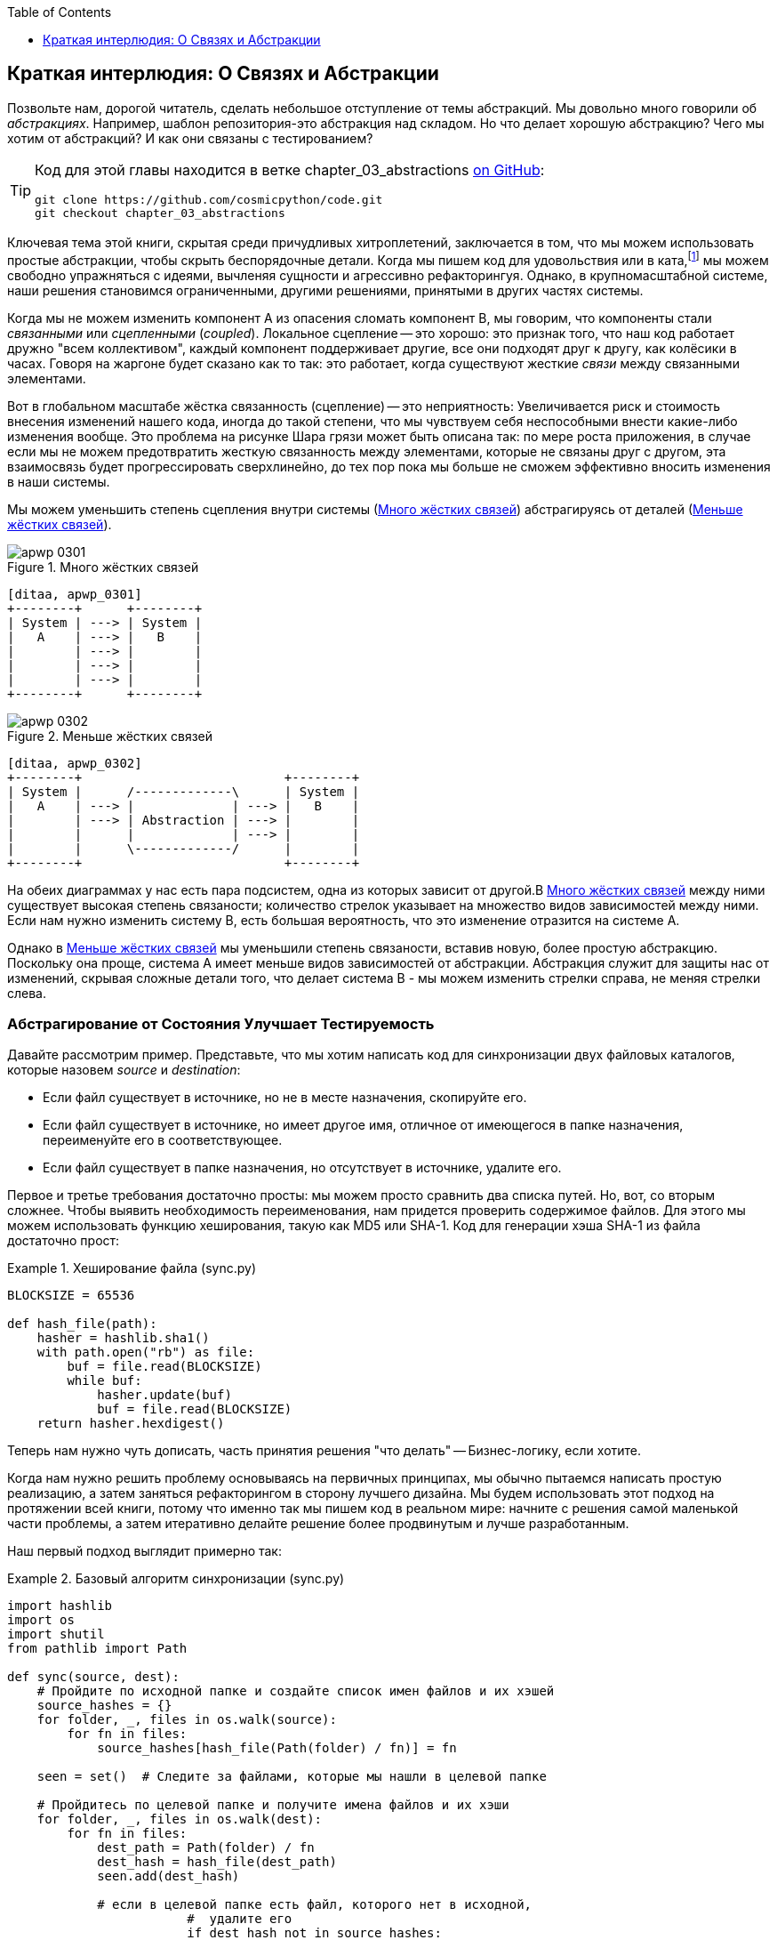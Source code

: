 :doctype: book
:source-highlighter: pygments
:icons: font
:toc: left
:toclevels: 1


[[chapter_03_abstractions]]
== Краткая интерлюдия: О Связях [.keep-together]#и Абстракции#

((("abstractions", id="ix_abs")))
Позвольте нам, дорогой читатель, сделать небольшое отступление от темы абстракций. Мы довольно много говорили об _абстракциях_. Например, шаблон репозитория-это абстракция над складом. Но что делает хорошую абстракцию?  Чего мы хотим от абстракций?  И как они связаны с тестированием?


[TIP]
====
Код для этой главы находится в
ветке chapter_03_abstractions https://oreil.ly/k6MmV[on GitHub]:

----
git clone https://github.com/cosmicpython/code.git
git checkout chapter_03_abstractions
----
====


((("katas")))
Ключевая тема этой книги, скрытая среди причудливых хитроплетений, заключается в том, что мы можем использовать простые абстракции, чтобы скрыть беспорядочные детали. Когда мы пишем код для удовольствия или в ката,footnote:[code kata - это концепция, предлагающая оттачивать навыки программиста делая небольшие проблемы много раз, пытаясь улучшить код на каждой итерации. Название происходит от аналогии с Ката боевых искусств , где формы (aka kata) - это практика, выполняемая над и в результате улучшений. code kata - это небольшая, содержательная задача программирования, часто используемая для практики TDD. См. https://oreil.ly/vhjju["Kata—The Only Way to Learn TDD"] автор: Питер Провост.] мы можем свободно упражняться с идеями, вычленяя сущности и агрессивно рефакторингуя. Однако, в крупномасштабной системе, наши решения становимся ограниченными, другими решениями, принятыми в других частях системы.

((("coupling")))
((("cohesion, high, between coupled elements")))
Когда мы не можем изменить компонент A из опасения сломать компонент B, мы говорим, что компоненты стали _связанными_ или _сцепленными_   (_coupled_). Локальное сцепление -- это хорошо: это признак того, что наш код работает дружно "всем коллективом", каждый компонент поддерживает другие, все они подходят друг к другу, как колёсики в часах. Говоря на жаргоне будет сказано как то так: это работает, когда существуют жесткие _связи_ между связанными элементами.

((("Ball of Mud pattern")))
((("coupling", "disadvantages of")))
Вот в глобальном масштабе жёстка связанность (сцепление) -- это неприятность: Увеличивается риск и стоимость внесения изменений нашего кода, иногда до такой степени, что мы чувствуем себя неспособными внести какие-либо изменения вообще. Это проблема на рисунке Шара грязи может быть описана так: по мере роста приложения, в случае если мы не можем предотвратить жесткую связанность между элементами, которые не связаны друг с другом, эта взаимосвязь будет прогрессировать сверхлинейно, до тех пор пока мы больше не сможем эффективно вносить изменения в наши системы.

((("abstractions", "using to reduce coupling")))
((("coupling", "reducing by abstracting away details")))
Мы можем уменьшить степень сцепления внутри системы
(<<coupling_illustration1>>) абстрагируясь от деталей
(<<coupling_illustration2>>).

[role="width-50"]
[[coupling_illustration1]]
.Много жёстких связей
image::images/apwp_0301.png[]
[role="image-source"]
----
[ditaa, apwp_0301]
+--------+      +--------+
| System | ---> | System |
|   A    | ---> |   B    |
|        | ---> |        |
|        | ---> |        |
|        | ---> |        |
+--------+      +--------+
----

[role="width-90"]
[[coupling_illustration2]]
.Меньше жёстких связей
image::images/apwp_0302.png[]
[role="image-source"]
----
[ditaa, apwp_0302]
+--------+                           +--------+
| System |      /-------------\      | System |
|   A    | ---> |             | ---> |   B    |
|        | ---> | Abstraction | ---> |        |
|        |      |             | ---> |        |
|        |      \-------------/      |        |
+--------+                           +--------+
----



На обеих диаграммах у нас есть пара подсистем, одна из которых зависит от другой.В <<coupling_illustration1>> между ними существует высокая степень связаности; количество стрелок указывает на множество видов зависимостей между ними. Если нам нужно изменить систему B, есть большая вероятность, что это изменение отразится на системе A.

Однако в <<coupling_illustration2>> мы уменьшили степень связаности, вставив новую, более простую абстракцию. Поскольку она проще, система А имеет меньше видов зависимостей от абстракции. Абстракция служит для защиты нас от изменений, скрывая сложные детали того, что делает система B - мы можем изменить стрелки справа, не меняя стрелки слева.

[role="pagebreak-before less_space"]
=== Абстрагирование от Состояния Улучшает Тестируемость

((("abstractions", "abstracting state to aid testability", id="ix_absstate")))
((("testing", "abstracting state to aid testability", id="ix_tstabs")))
((("state", "abstracting to aid testability", id="ix_stateabs")))
((("filesystems", "writing code to synchronize source and target directories", id="ix_filesync")))
Давайте рассмотрим пример. Представьте, что мы хотим написать код для синхронизации двух файловых каталогов, которые назовем _source_ и _destination_:

* Если файл существует в источнике, но не в месте назначения, скопируйте его.
* Если файл существует в источнике, но имеет другое имя, отличное от имеющегося в папке назначения, переименуйте его в соответствующее.
* Если файл существует в папке назначения, но отсутствует в источнике, удалите его.

((("hashing a file")))
Первое и третье требования достаточно просты: мы можем просто сравнить два списка путей. Но, вот, со вторым сложнее. Чтобы выявить необходимость переименования, нам придется проверить содержимое файлов. Для этого мы можем использовать функцию хеширования, такую ​​как MD5 или SHA-1. Код для генерации хэша SHA-1 из файла достаточно прост:

[[hash_file]]
.Хеширование файла (sync.py)
====
[source,python]
----
BLOCKSIZE = 65536

def hash_file(path):
    hasher = hashlib.sha1()
    with path.open("rb") as file:
        buf = file.read(BLOCKSIZE)
        while buf:
            hasher.update(buf)
            buf = file.read(BLOCKSIZE)
    return hasher.hexdigest()
----
====

Теперь нам нужно чуть дописать, часть принятия решения "что делать" -- Бизнес-логику, если хотите.

Когда нам нужно решить проблему основываясь на первичных принципах, мы обычно пытаемся написать простую реализацию, а затем заняться рефакторингом в сторону лучшего дизайна. Мы будем использовать этот подход на протяжении всей книги, потому что именно так мы пишем код в реальном мире: начните с решения самой маленькой части проблемы, а затем итеративно делайте решение более продвинутым и лучше разработанным.

////
[SG] this may just be my lack of Python experience but it would have helped me to see from pathlib import Path before this code snippet so that I might be able to guess the type of object "path" in hash_file(path)  - I guess a type hint would be too much to ask..
////

Наш первый подход выглядит примерно так:

[[sync_first_cut]]
.Базовый алгоритм синхронизации (sync.py)
====
[source,python]
[role="non-head"]
----
import hashlib
import os
import shutil
from pathlib import Path

def sync(source, dest):
    # Пройдите по исходной папке и создайте список имен файлов и их хэшей
    source_hashes = {}
    for folder, _, files in os.walk(source):
        for fn in files:
            source_hashes[hash_file(Path(folder) / fn)] = fn

    seen = set()  # Следите за файлами, которые мы нашли в целевой папке

    # Пройдитесь по целевой папке и получите имена файлов и их хэши
    for folder, _, files in os.walk(dest):
        for fn in files:
            dest_path = Path(folder) / fn
            dest_hash = hash_file(dest_path)
            seen.add(dest_hash)

            # если в целевой папке есть файл, которого нет в исходной, 
			#  удалите его
			if dest_hash not in source_hashes:
                dest_path.remove()

            # если в target есть файл, который имеет другой путь в source,
            # переместите его на правильный путь
            elif dest_hash in source_hashes and fn != source_hashes[dest_hash]:
                shutil.move(dest_path, Path(folder) / source_hashes[dest_hash])

    # для каждого файла, который появляется в исходной папке, 
	# но не в целевой, скопируйте его в целевую
    for src_hash, fn in source_hashes.items():
        if src_hash not in seen:
            shutil.copy(Path(source) / fn, Path(dest) / fn)
----
====

Фантастика! У нас есть какой-то код, и он _выглядит_ нормально, но прежде чем мы запустим его на жестком диске, может быть, нам стоит его протестировать. Как мы будем тестировать такие штуковины?


[[ugly_sync_tests]]
.Парочка сквозных тестов (test_sync.py)
====
[source,python]
[role="non-head"]
----
def test_when_a_file_exists_in_the_source_but_not_the_destination():
    try:
        source = tempfile.mkdtemp()
        dest = tempfile.mkdtemp()

        content = "Я очень полезный файл"
        (Path(source) / 'my-file').write_text(content)

        sync(source, dest)

        expected_path = Path(dest) /  'my-file'
        assert expected_path.exists()
        assert expected_path.read_text() == content

    finally:
        shutil.rmtree(source)
        shutil.rmtree(dest)


def test_when_a_file_has_been_renamed_in_the_source():
    try:
        source = tempfile.mkdtemp()
        dest = tempfile.mkdtemp()

        content = "Я файл, который был переименован"
        source_path = Path(source) / 'source-filename'
        old_dest_path = Path(dest) / 'dest-filename'
        expected_dest_path = Path(dest) / 'source-filename'
        source_path.write_text(content)
        old_dest_path.write_text(content)

        sync(source, dest)

        assert old_dest_path.exists() is False
        assert expected_dest_path.read_text() == content


    finally:
        shutil.rmtree(source)
        shutil.rmtree(dest)
----
====

((("coupling", "domain logic coupled with I/O")))
((("I/O", "domain logic tightly coupled to")))
Строго говоря, тут многовато установок для двух простых случаев! Проблема в том, что логика нашей предметной области «выяснение разницы между двумя каталогами» тесно связана с I/O кодом. Мы не можем запустить наш алгоритм поиска различий без вызова модулей `pathlib`, `shutil` и `hashlib`.

Только вот беда в том, что даже с нашими текущими требованиями мы не написали достаточно тестов: текущая реализация имеет несколько ошибок (например, `shutil.move()` неверен).  Чтобы получить достойное покрытие и выявить эти ошибки, нужно написать больше тестов, но если все они будут такими же громоздкими, как предыдущие, это быстро станет очень геморно.

Вдобавок наш код не очень расширяемый. Представьте, что вы пытаетесь реализовать флаг `--dry-run`, который заставляет наш код просто распечатать то, что он собирается делать, а не выполнять это на самом деле.  А что, если мы хотим синхронизироваться с удаленным сервером или с облачным хранилищем?

((("abstractions", "abstracting state to aid testability", startref="ix_absstate")))
((("testing", "abstracting state to aid testability", startref="ix_tstabs")))
((("state", "abstracting to aid testability", startref="ix_stateabs")))
((("filesystems", "writing code to synchronize source and target directories", startref="ix_filesync")))
((("pytest", "fixtures")))
Наш высокоуровневый код связан с низкоуровневыми деталями, и это усложняет жизнь. По мере усложнения рассматриваемых сценариев наши тесты будут становиться все более громоздкими. Мы определенно можем провести рефакторинг этих тестов (например, некоторая очистка может быть перенесена в фикстуры pytest), но пока мы выполняем операции с файловой системой, они будут медленными, их будет трудно читать и писать.

[role="pagebreak-before less_space"]
=== Выбор правильной Абстракции(-й)

((("abstractions", "choosing right abstraction", id="ix_abscho")))
((("filesystems", "writing code to synchronize source and target directories", "choosing right abstraction", id="ix_filesyncabs")))
Что мы можем сделать, чтобы переписать наш код и сделать его более тестируемым?

((("responsibilities of code")))
Во-первых, нам нужно подумать о том, что нужно нашему коду от файловой системы. Разбирая код, мы видим три различных момента. Воспримем их как три различных _обязанности_, которые выполняет код:

1. Мы опрашиваем файловую систему с помощью `os.walk` и определяем хэши для ряда путей. Это похоже как для  исходного, так и конечного случая.

2. Мы решаем, является ли файл новым, переименованным или лишним.

3. Мы копируем, перемещаем или удаляем файлы в соответствии с источником.


((("simplifying abstractions")))
Помните, что мы хотим найти _упрощающие абстракции_ для каждой из этих обязанностей. Это позволит нам скрыть беспорядочные детали, чтобы мы могли сосредоточиться на интересующей нас логике.footnote:[Если вы привыкли мыслить терминами интерфейсов, то мы пытаемся дать определение именно этому. Прим переводчика: https://habr.com/ru/post/30444/]

NOTE: В этой главе мы отрефакторим слегка корявый код в более проверяемую структуру, 
      определяя отдельные задачи, которые необходимо выполнить, и предоставляя каждую задачу четко 
	  определенному субъекту, аналогично <<ddg_example, пример `duckduckgo`>>.

((("dictionaries", "for filesystem operations")))
((("hashing a file", "dictionary of hashes to paths")))
Для шагов 1 и 2 мы уже интуитивно начали использовать абстракцию, словарь хэшей для путей. Возможно, вы уже думали: «Почему бы не создать словарь для целевой папки, а также для источника, а затем мы просто сравним два словаря?» Это похоже на хороший способ абстрагироваться от текущего состояния файловой системы:

    source_files = {'hash1': 'path1', 'hash2': 'path2'}
    dest_files = {'hash1': 'path1', 'hash2': 'pathX'}

А как насчет перехода от пункта 2 к пункту 3? Как мы можем абстрагироваться от фактического взаимодействия файловой системы перемещения/копирования/удаления?

((("coupling", "separating what you want to do from how to do it")))
Мы применим здесь трюк, который будем применять позже в этой книге достаточно широко. Мы собираемся отделить то, _что_ мы хотим сделать, от того, _как_ это сделать. Мы собираемся сделать так, чтобы наша программа выводила список команд, которые выглядят следующим образом:

    ("COPY", "sourcepath", "destpath"),
    ("MOVE", "old", "new"),

((("commands", "program output as list of commands")))
Теперь мы могли бы написать тесты, которые просто используют два дикта файловой системы в качестве входных данных, и мы ожидали бы списки кортежей строк, представляющих действия в качестве выходных данных.

Вместо того чтобы сказать: "Учитывая фактическую файловую систему при запуске своей функции, проверить, какие действия произошли", мы говорим: "Учитывая _абстрацию_ файловой системы, какое _абстрактное_ действие файловой системы произойдет?"


[[better_tests]]
.Упрощенные входы и выходы в наших тестах (test_sync.py)
====
[source,python]
[role="skip"]
----
    def test_when_a_file_exists_in_the_source_but_not_the_destination():
        src_hashes = {'hash1': 'fn1'}
        dst_hashes = {}
        expected_actions = [('COPY', '/src/fn1', '/dst/fn1')]
        ...

    def test_when_a_file_has_been_renamed_in_the_source():
        src_hashes = {'hash1': 'fn1'}
        dst_hashes = {'hash1': 'fn2'}
        expected_actions == [('MOVE', '/dst/fn2', '/dst/fn1')]
        ...
----
====


=== Реализация Выбранных Нами Абстракций

((("abstractions", "implementing chosen abstraction", id="ix_absimpl")))
((("abstractions", "choosing right abstraction", startref="ix_abscho")))
((("filesystems", "writing code to synchronize source and target directories", "choosing right abstraction", startref="ix_filesyncabs")))
((("filesystems", "writing code to synchronize source and target directories", "implementing chosen abstraction", id="ix_filesyncimp")))
Это все очень хорошо, но как нам _на самом деле_ написать эти новые тесты и как изменить нашу реализацию, чтобы все это работало?

((("Functional Core, Imperative Shell (FCIS)")))
((("Bernhardt, Gary")))
((("testing", "after implementing chosen abstraction", id="ix_tstaftabs")))
Наша цель состоит в том, чтобы изолировать умную часть нашей системы и иметь возможность тщательно протестировать её без необходимости создавать реальную файловую систему. Мы создадим "ядро" кода, которое не имеет зависимостей от внешнего состояния, а затем посмотрим, как оно реагирует, когда мы даем ему входные данные из внешнего мира (такой подход был охарактеризован Гэри Бернхардтом как
https://oreil.ly/wnad4[Functional
Core, Imperative Shell], или FCIS).

((("I/O", "disentangling details from program logic")))
((("state", "splitting off from logic in the program")))
((("business logic", "separating from state in code")))
Давайте начнем с разделения кода, чтобы отделить части с состоянием от логики.

И наша функция верхнего уровня не будет содержать почти никакой логики вообще; это просто обязательная серия шагов: собрать входные данные, вызвать нашу логику, применить результаты:

[[three_parts]]
.Разделим наш код на три  (sync.py)
====
[source,python]
----
def sync(source, dest):
    # imperative shell Шаг 1, собрать входные данные
    source_hashes = read_paths_and_hashes(source)  #<1>
    dest_hashes = read_paths_and_hashes(dest)  #<1>

    # Шаг 2: вызов функционального ядра
    actions = determine_actions(source_hashes, dest_hashes, source, dest)  #<2>

    # imperative shell Шаг 3, применить результаты
    for action, *paths in actions:
        if action == 'copy':
            shutil.copyfile(*paths)
        if action == 'move':
            shutil.move(*paths)
        if action == 'delete':
            os.remove(paths[0])
----
====
<1> Первая функция, которую мы учитываем, `read_paths_and_hashes()`, которая изолирует часть ввода-вывода нашего приложения.

<2> Именно здесь мы вырежем функциональное ядро, бизнес-логику.


((("dictionaries", "dictionary of hashes to paths")))
Код для создания словаря путей и хешей теперь написать тривиально просто:

[[read_paths_and_hashes]]
.Функция, которая просто выполняет ввод/вывод (sync.py)
====
[source,python]
----
def read_paths_and_hashes(root):
    hashes = {}
    for folder, _, files in os.walk(root):
        for fn in files:
            hashes[hash_file(Path(folder) / fn)] = fn
    return hashes
----
====

Функция `define_actions()` будет ядром нашей бизнес-логики, которая выясняет: «Учитывая эти два набора хэшей и имен файлов, что мы должны копировать/перемещать/удалять?». Она принимает простые структуры данных и возвращает простые структуры данных:

[[determine_actions]]
.Функция, которая просто выполняет бизнес-логику (sync.py)
====
[source,python]
----
def determine_actions(src_hashes, dst_hashes, src_folder, dst_folder):
    for sha, filename in src_hashes.items():
        if sha not in dst_hashes:
            sourcepath = Path(src_folder) / filename
            destpath = Path(dst_folder) / filename
            yield 'copy', sourcepath, destpath

        elif dst_hashes[sha] != filename:
            olddestpath = Path(dst_folder) / dst_hashes[sha]
            newdestpath = Path(dst_folder) / filename
            yield 'move', olddestpath, newdestpath

    for sha, filename in dst_hashes.items():
        if sha not in src_hashes:
            yield 'delete', dst_folder / filename
----
====

Теперь наши тесты действуют непосредственно на функцию `determine_actions()`:


[[harry_tests]]
.Более приятные на вид тесты (test_sync.py)
====
[source,python]
----
def test_when_a_file_exists_in_the_source_but_not_the_destination():
    src_hashes = {'hash1': 'fn1'}
    dst_hashes = {}
    actions = determine_actions(src_hashes, dst_hashes, Path('/src'), Path('/dst'))
    assert list(actions) == [('copy', Path('/src/fn1'), Path('/dst/fn1'))]

def test_when_a_file_has_been_renamed_in_the_source():
    src_hashes = {'hash1': 'fn1'}
    dst_hashes = {'hash1': 'fn2'}
    actions = determine_actions(src_hashes, dst_hashes, Path('/src'), Path('/dst'))
    assert list(actions) == [('move', Path('/dst/fn2'), Path('/dst/fn1'))]
----
====


Поскольку мы отделили логику нашей программы -- код для идентификации изменений -- от низкоуровневых деталей ввода-вывода, мы можем легко протестировать ядро нашего кода.

((("edge-to-edge testing", id="ix_edgetst")))
При таком подходе мы перешли от тестирования нашей основной функции точки входа `sync()` к тестированию функции более низкого уровня  `determine_actions()`. Вы можете решить, что это нормально, потому что `sync()` теперь выполняется так просто. Или вы можете решить провести несколько интеграционных/приемочных тестов, чтобы проверить эту `sync()`. Но есть еще один вариант, который заключается в изменении функции `sync()`, чтобы её можно было тестировать модульно и тестировать от начала до конца; это подход, который Боб называет _edge-to-edge testing_.


==== Тестирование Edge to Edge с Fakes и Dependency Injection

((("dependencies", "edge-to-edge testing with dependency injection", id="ix_depinj")))
((("testing", "after implementing chosen abstraction", "edge-to-edge testing with fakes and dependency injection", id="ix_tstaftabsedge")))
((("abstractions", "implementing chosen abstraction", "edge-to-edge testing with fakes and dependency injection", id="ix_absimpltstfdi")))
Когда мы начинаем писать новую систему, мы часто сначала фокусируемся на основной логике, управляя ею с помощью прямых модульных тестов. Однако в какой-то момент мы хотим протестировать совместное использование большой части системы.

((("faking", "faking I/O in edge-to-edge test")))
Мы бы _могли_ вернуться к нашим сквозным тестам, но они все еще так же сложны в написании и обслуживании, как и раньше. Вместо этого мы часто пишем тесты, которые вызывают целую систему вместе, но подделывают ввод-вывод, своего рода _edge to edge_:


[[di_version]]
.Явные зависимости (sync.py)
====
[source,python]
[role="skip"]
----
def sync(reader, filesystem, source_root, dest_root): #<1>

    source_hashes = reader(source_root) #<2>
    dest_hashes = reader(dest_root)

    for sha, filename in src_hashes.items():
        if sha not in dest_hashes:
            sourcepath = source_root / filename
            destpath = dest_root / filename
            filesystem.copy(destpath, sourcepath) #<3>

        elif dest_hashes[sha] != filename:
            olddestpath = dest_root / dest_hashes[sha]
            newdestpath = dest_root / filename
            filesystem.move(olddestpath, newdestpath)

    for sha, filename in dst_hashes.items():
        if sha not in source_hashes:
            filesystem.delete(dest_root/filename)
----
====

<1> Наша функция верхнего уровня теперь предоставляет две новые зависимости: `reader` и `filesystem`.

<2> Мы вызываем `reader` для создания наших файлов dict.

<3> Мы вызываем `filesystem`, чтобы применить обнаруженные нами изменения.

TIP: Хотя мы используем инъекцию зависимостей, нет необходимости
	определять абстрактный базовый класс или какой-либо явный интерфейс.
	В этой книге мы часто показываем ABC, потому что надеемся, что этот модуль поможет вам понять, что такое абстракция, но в этом нет 
	необходимости. Динамический характер Python означает, что мы всегда можем положиться на утиную типизациюfootnote:[PEP 544 -- Protocols: Structural subtyping (static duck typing) https://www.python.org/dev/peps/pep-0544/].

// IDEA [KP] Again, one could mention PEP544 protocols here. For some reason, I like them.

[[bob_tests]]
.Тесты с использованием DI
====
[source,python]
[role="skip"]
----
class FakeFileSystem(list): #<1>

    def copy(self, src, dest): #<2>
        self.append(('COPY', src, dest))

    def move(self, src, dest):
        self.append(('MOVE', src, dest))

    def delete(self, dest):
        self.append(('DELETE', dest))


def test_when_a_file_exists_in_the_source_but_not_the_destination():
    source = {"sha1": "my-file" }
    dest = {}
    filesystem = FakeFileSystem()

    reader = {"/source": source, "/dest": dest}
    sync(reader.pop, filesystem, "/source", "/dest")

    assert filesystem == [("COPY", "/source/my-file", "/dest/my-file")]


def test_when_a_file_has_been_renamed_in_the_source():
    source = {"sha1": "renamed-file" }
    dest = {"sha1": "original-file" }
    filesystem = FakeFileSystem()

    reader = {"/source": source, "/dest": dest}
    sync(reader.pop, filesystem, "/source", "/dest")

    assert filesystem == [("MOVE", "/dest/original-file", "/dest/renamed-file")]
----
====

<1> Боб _обожает_ использовать списки для создания простых тестовых двойников, даже если это бесит его коллег. Это означает, что мы можем писать тесты вроде ++assert 'foo' not in database++.
    ((("test doubles", "using lists to build")))

<2> Каждый метод в нашей `FakeFileSystem` просто добавляет что-то в список, чтобы мы могли проверить это позже. Это пример spy object.
    ((("spy objects")))


Преимущество этого подхода заключается в том, что наши тесты работают с той же функцией, которая используется нашим production кодом. Недостатком является то, что мы должны сделать наши компоненты с отслеживанием состояния явными и передавать их по кругу. Дэвид Хайнемайер Ханссон, создатель Ruby on Rails, как известно, описал это как "вызванное тестом повреждение конструкции."

((("edge-to-edge testing", startref="ix_edgetst")))
((("testing", "after implementing chosen abstraction", "edge-to-edge testing with fakes and dependency injection", startref="ix_tstaftabsedge")))
((("dependencies", "edge-to-edge testing with dependency injection", startref="ix_depinj")))
((("abstractions", "after implementing chosen abstraction", "edge-to-edge testing with fakes and dependency injection", startref="ix_absimpltstfdi")))
В любом случае, теперь мы можем работать над исправлением всех ошибок в нашей реализации;
Перечисление тестов для всех крайних случаев стало намного проще.


==== Почему бы просто не запатчить это?

((("mock.patch method")))
((("mocking", "avoiding use of mock.patch")))
((("abstractions", "implementing chosen abstraction", "not using mock.patch for testing")))
((("testing", "after implementing chosen abstraction", "avoiding use of mock.patch", id="ix_tstaftabsmck")))
В этот момент вы можете почесать затылок и подумать: "Почему бы просто не использовать 'mock.patch' и не сэкономить свои усилия?"

Мы избегаем использования моков в этой книге и в нашем production коде. Мы не собираемся устраивать ХолиВар по этому поводу, но инстинкт подсказывает, что mocking frameworks, особенно monkeypatching, - это дурнопахнущий код.

Вместо этого мы предпочитаем четко определять обязанности в нашей кодовой базе и разделять эти обязанности на небольшие, сфокусированные объекты, которые легко заменить тестовым дублёром.

NOTE: Вы можете увидеть пример в <<chapter_08_events_and_message_bus>>, где мы `mock.patch()`-ем выводим модуль отправки электронной почты, но в конечном итоге заменяем его явным небольшим кодом внедрения зависимостей в
    <<chapter_13_dependency_injection>>.

У нас есть три тесно связанных причины нашего предпочтения:

* Исправление зависимости, которую вы используете, позволяет модульно протестировать код, но это никак не улучшает дизайн. Использование `mock.patch` не позволит вашему коду работать с флагом `--dry-run` и не поможет вам работать с FTP-сервером. Для этого вам нужно будет ввести абстракции.

* Тесты, которые используют mocks _стремятся_  быть более связанными с деталями реализации кодовой базы. Это потому, что имитационные тесты проверяют взаимодействие между объектами: вызывали ли мы `shutil.copy` с правильными аргументами? По нашему опыту, эта связь между кодом и тестом _стремится_ сделать тесты более хрупкими.
  ((("coupling", "in tests that use mocks")))

* Чрезмерное использование моков приводит к созданию сложных наборов тестов, которые не могут объяснить код.

NOTE: Проектирование для тестируемости на самом деле означает проектирование для расширяемости. Мы обмениваем немного большую сложность на более чистый дизайн, который допускает новые варианты использования.

[role="nobreakinside less_space"]
.Моки против фейков; Классический стиль  в сравнении с TDD Лондонской школыfootnote:["Лондонская школа", которая больше ориентирована на тестирование взаимодействия, mocking и end-to-end TDD, с особым упором на дизайн, основанный на ответственности, и подход «Говори, не спрашивай» к объектно-ориентированному дизайну, недавно повторно популяризированному Стивом Фриманом и Нэтом Прайсом, в потрясающей книге Growing Object Oriented Software Guided By Tests.  http://codemanship.co.uk/parlezuml/blog/?postid=987]
*******************************************************************************

((("test doubles", "mocks versus fakes")))
((("mocking", "mocks versus fakes")))
((("faking", "fakes versus mocks")))
Вот краткое и несколько упрощенное определение разницы между моком и фейком:

* Моки используются для проверки _как_ что-то используется; у них есть такие методы, как `assert_called_once_with()`. Они связаны с TDD лондонской школы.

* Фейки-это рабочие реализации того, что они заменяют, но они предназначены для использования только в тестах. Они не будут работать "в реальной жизни"; наш репозиторий in-memory -- хороший пример. Но вы можете использовать их, чтобы выполнить assert о конечном состоянии системы, а не о поведении на пути к этому состоянию, поэтому они связаны с классическим стилем TDD.

((("Fowler, Martin")))
((("stubbing, mocks and stubs")))
((("&quot;Mocks Aren&#x27;t Stubs&quot; (Fowler)", primary-sortas="Mocks")))
Здесь мы слегка смешиваем насмешки (mocks) со шпионами(spies) и фальшивки(fakes) с заглушками(stubs), однако вы можете прочитать длинный, правильный опус в классическом эссе Мартина Фаулера на эту тему под названием  https://oreil.ly/yYjBN["Mocks Aren't Stubs"].

((("MagicMock objects")))
((("unittest.mock function")))
((("test doubles", "mocks versus stubs")))
Также, вероятно, не помогает то, что объекты `MagicMock`, предоставляемые `unittest.mock`, строго говоря, не являются mocks; они шпионы(spies), если уж на то пошло. Но их также часто используют как заглушки(stubs) или пустышки(dummies). Ну вот, мы обещаем, что теперь покончим с  придирками двойной терминологии тестирования.

//IDEA (hynek) you could mention Alex Gaynor's `pretend` which gives you Alex Gaynor's stubs without mocks error-prone magic.

((("London-school versus classic-style TDD")))
((("test-driven development (TDD)", "classic versus London-school")))
((("Software Engineering Stack Exchange site")))
А как насчет лондонской школы по сравнению с TDD в классическом стиле? Вы можете прочитать больше об этих двух подходах в статье Мартина Фаулера, которую мы только что процитировали, а также на https://oreil.ly/H2im_[Software Engineering Stack Exchange site], но в этой книге мы довольно твердо придерживаемся классицизма.  Нам нравится строить наши тесты вокруг состояния как в сетапах, так и в ассертах, и нам нравится работать на самом высоком уровне абстракции, а не проверять поведение промежуточных участников.footnote:[Это не значит, что мы считаем, что люди из лондонской школы ошибаются. Некоторые безумно умные люди работают именно так. Просто это не то, к чему мы привыкли.]

Подробнее об этом читайте в <<kinds_of_tests>>.
*******************************************************************************

Мы рассматриваем TDD в первую очередь как практику проектирования, а затем как практику тестирования. Тесты выполняют функцию хранения наших вариантов проектирования и служат для объяснения системы, когда мы возвращаемся к коду после долгого отсутствия.

((("mocking", "overmocked tests, pitfalls of")))
Тесты, использующие слишком много mocks, перегружаются установочным кодом, который скрывает интересующую нас историю.

((("&quot;Test-Driven Development: That&#x27;s Not What We Meant&quot;", primary-sortas="Test-Driven Development")))
((("Freeman, Steve")))
((("PyCon talk on Mocking Pitfalls")))
((("Jung, Ed")))
В своем выступлении Стив Фриман приводит отличный пример чрезмерно замкнутых тестов. https://oreil.ly/jAmtr["Test-Driven Development"]. Вам также следует ознакомиться с этим выступлением PyCon, https://oreil.ly/s3e05["Mocking and Patching Pitfalls"], от нашего уважаемого технического обозревателя Эда Юнга, который также рассматривает mocking и их альтернативы. 
И в то время как мы рекомендуем доклады, не пропустите Брэндона Родса, говорящего о https://oreil.ly/oiXJM["Hoisting Your I/O"], который действительно хорошо охватывает проблемы, о которых мы говорим, используя еще один простой пример.
((("hoisting I/O")))
((("Rhodes, Brandon")))


TIP: В этой главе мы потратили много времени, заменяя сквозные тесты модульными. Это не значит, что мы считаем, что вы никогда не должны использовать тесты E2E!     В этой книге мы показываем методы, которые помогут вам составить достойную пирамиду тестов с максимально возможным количеством модульных тестов и с минимальным количеством тестов E2E, необходимых для уверенности. Прочтите <<types_of_test_rules_of_thumb>> для получения более подробной информации.
    ((("unit testing", "unit tests replacing end-to-end tests")))
    ((("end-to-end tests", "replacement with unit tests")))


.Так Что Же Мы Используем В Этой Книге? Функциональную или Объектно-ориентированную композицию?
******************************************************************************
((("object-oriented composition")))
Оба. Наша доменная модель полностью свободна от зависимостей и побочных эффектов, так что это наше функциональное ядро. Уровень сервиса, который мы строим вокруг него (в <<chapter_04_service_layer>>) позволяет нам управлять системой на перефирии, и мы используя инъекцию зависимостей, можем предоставить этим службам компоненты с отслеживанием состояния, так что мы все еще можем их модульно тестировать.

См. <<chapter_13_dependency_injection>> для более подробного изучения того, как сделать нашу инъекцию зависимостей более явной и централизованной.
******************************************************************************

=== Подведение итогов

((("abstractions", "implementing chosen abstraction", startref="ix_absimpl")))
((("abstractions", "simplifying interface between business logic and I/O")))
((("business logic", "abstractions simplifying interface with messy I/O")))
((("testing", "after implementing chosen abstraction", startref="ix_tstaftabs")))
((("testing", "after implementing chosen abstraction", "avoiding use of mock.patch", startref="ix_tstaftabsmck")))
((("filesystems", "writing code to synchronize source and target directories", "implementing chosen abstraction", startref="ix_filesyncimp")))
((("I/O", "simplifying interface with business logic using abstractions")))
Мы будем видеть эту идею в книге снова и снова: мы можем упростить тестирование и обслуживание наших систем, упростив интерфейс между нашей бизнес-логикой и беспорядочным вводом-выводом. Найти правильную абстракцию сложно, но вот несколько эвристик и вопросов, которые нужно задать себе:


* Могу ли я выбрать знакомую структуру данных Python для представления состояния беспорядочной системы, а затем попытаться представить себе единственную функцию, которая может вернуть это состояние?

* Где я могу провести границу между моими системами, где я смогу использовать https://oreil.ly/zNUGG[шов] чтобы вставить эту абстракцию?
  ((("seams")))

* Что такое разумный способ разделения объектов на компоненты с различными обязанностями?  Какие неявные понятия я могу сделать явными?

* Что же такое зависимость, и каковы основные бизнес-логики?

((("abstractions", startref="ix_abs")))
Практика делает его менее несовершенным! А теперь вернемся к [.line-through]#нашим баранам# нашему обычному  программированию...
